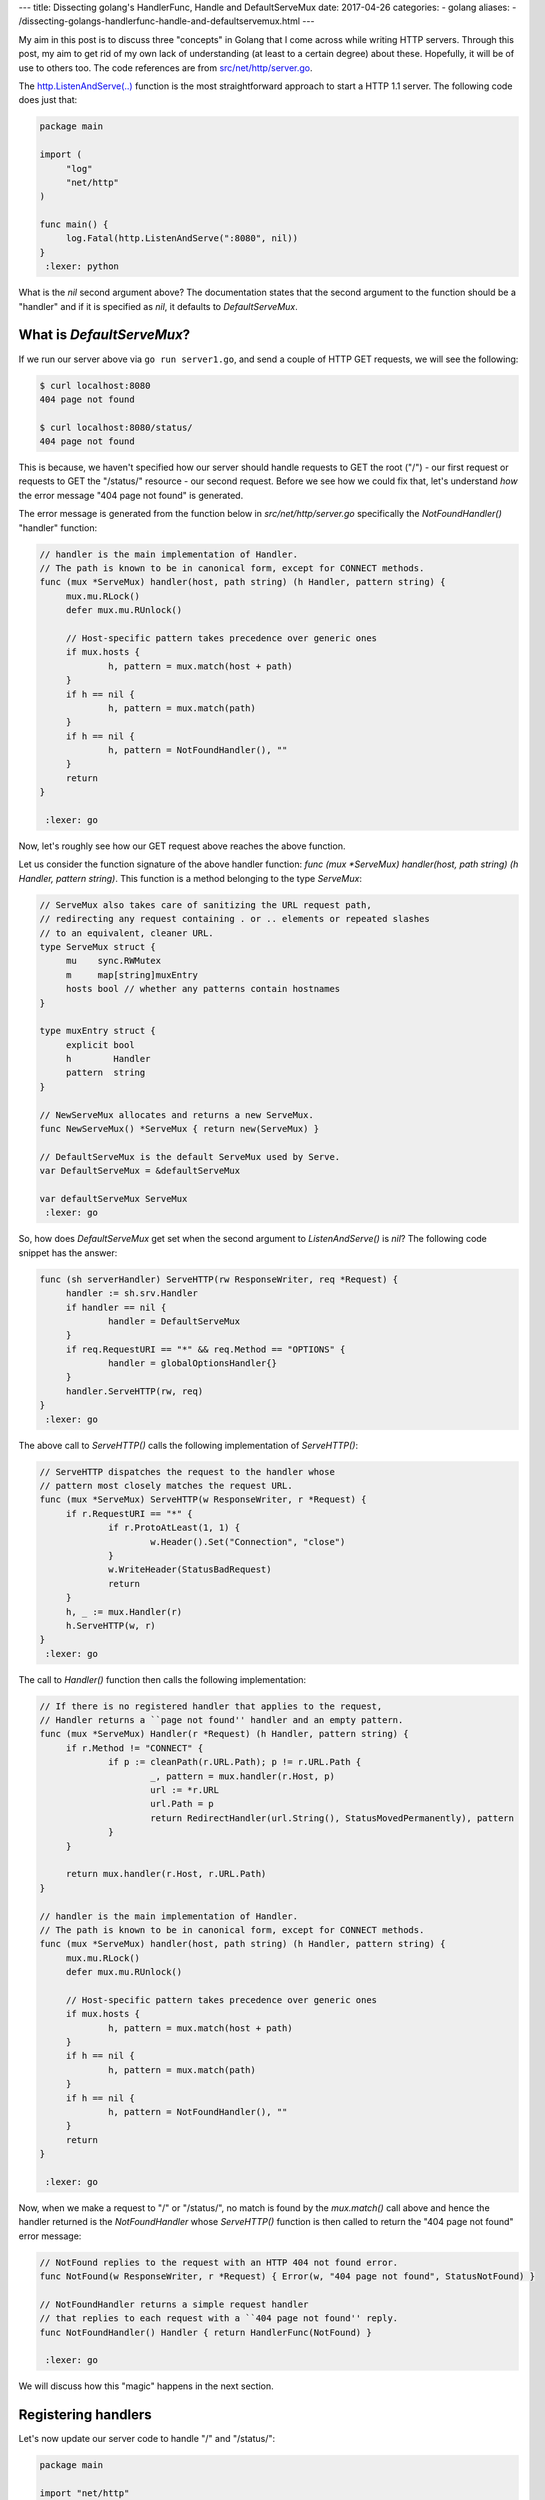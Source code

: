 ---
title:  Dissecting golang's HandlerFunc, Handle and DefaultServeMux
date: 2017-04-26
categories:
-  golang
aliases:
- /dissecting-golangs-handlerfunc-handle-and-defaultservemux.html
---

My aim in this post is to discuss three "concepts" in Golang that I come across while writing HTTP servers. Through this
post, my aim to get rid of my own lack of understanding (at least to a certain degree) about these. Hopefully, it will
be of use to others too. The code references are from `src/net/http/server.go <https://golang.org/src/net/http/server.go>`__. 

The `http.ListenAndServe(..) <https://golang.org/pkg/net/http/#ListenAndServe>`__ function is the most straightforward 
approach to start a HTTP 1.1 server. The following code does just that:

.. code::

   package main
   
   import (
   	"log"
   	"net/http"
   )
   
   func main() {
   	log.Fatal(http.ListenAndServe(":8080", nil))
   }
    :lexer: python

What is the `nil` second argument above? The documentation states that the second argument to the function should be a 
"handler" and if it is specified as `nil`, it defaults to `DefaultServeMux`.


What is `DefaultServeMux`?
==========================

If we run our server above via ``go run server1.go``, and send a couple of HTTP GET requests, we will see the following:

.. code::
   
   $ curl localhost:8080
   404 page not found
   
   $ curl localhost:8080/status/
   404 page not found

This is because, we haven't specified how our server should handle requests to GET the root ("/") - our first request or 
requests to GET the "/status/" resource - our second request. Before we see how we could fix that, let's understand 
*how* the error message "404 page not found" is generated.

The error message is generated from the function below in `src/net/http/server.go` specifically the `NotFoundHandler()` 
"handler" function:

.. code::

   // handler is the main implementation of Handler.
   // The path is known to be in canonical form, except for CONNECT methods.
   func (mux *ServeMux) handler(host, path string) (h Handler, pattern string) {
   	mux.mu.RLock()
   	defer mux.mu.RUnlock()
   
   	// Host-specific pattern takes precedence over generic ones
   	if mux.hosts {
   		h, pattern = mux.match(host + path)
   	}
   	if h == nil {
   		h, pattern = mux.match(path)
   	}
   	if h == nil {
   		h, pattern = NotFoundHandler(), ""
   	}
   	return
   }
   
    :lexer: go


Now, let's roughly see how our GET request above reaches the above function. 

Let us consider the function signature of the above handler function: `func (mux *ServeMux) handler(host, path string) (h Handler, pattern string)`. This function is a method belonging to the type `ServeMux`:

.. code::

   // ServeMux also takes care of sanitizing the URL request path,
   // redirecting any request containing . or .. elements or repeated slashes
   // to an equivalent, cleaner URL.
   type ServeMux struct {
   	mu    sync.RWMutex
   	m     map[string]muxEntry
   	hosts bool // whether any patterns contain hostnames
   }
   
   type muxEntry struct {
   	explicit bool
   	h        Handler
   	pattern  string
   }
   
   // NewServeMux allocates and returns a new ServeMux.
   func NewServeMux() *ServeMux { return new(ServeMux) }
   
   // DefaultServeMux is the default ServeMux used by Serve.
   var DefaultServeMux = &defaultServeMux
   
   var defaultServeMux ServeMux
    :lexer: go


So, how does `DefaultServeMux` get set when the second argument to `ListenAndServe()` is `nil`? The following code 
snippet has the answer:

.. code::

   func (sh serverHandler) ServeHTTP(rw ResponseWriter, req *Request) {
   	handler := sh.srv.Handler
   	if handler == nil {
   		handler = DefaultServeMux
   	}
   	if req.RequestURI == "*" && req.Method == "OPTIONS" {
   		handler = globalOptionsHandler{}
   	}
   	handler.ServeHTTP(rw, req)
   }
    :lexer: go


The above call to `ServeHTTP()` calls the following implementation of `ServeHTTP()`:

.. code::

   // ServeHTTP dispatches the request to the handler whose
   // pattern most closely matches the request URL.
   func (mux *ServeMux) ServeHTTP(w ResponseWriter, r *Request) {
   	if r.RequestURI == "*" {
   		if r.ProtoAtLeast(1, 1) {
   			w.Header().Set("Connection", "close")
   		}
   		w.WriteHeader(StatusBadRequest)
   		return
   	}
   	h, _ := mux.Handler(r)
   	h.ServeHTTP(w, r)
   }
    :lexer: go

The call to `Handler()` function then calls the following implementation:

.. code::

   // If there is no registered handler that applies to the request,
   // Handler returns a ``page not found'' handler and an empty pattern.
   func (mux *ServeMux) Handler(r *Request) (h Handler, pattern string) {
   	if r.Method != "CONNECT" {
   		if p := cleanPath(r.URL.Path); p != r.URL.Path {
   			_, pattern = mux.handler(r.Host, p)
   			url := *r.URL
   			url.Path = p
   			return RedirectHandler(url.String(), StatusMovedPermanently), pattern
   		}
   	}
   
   	return mux.handler(r.Host, r.URL.Path)
   }
   
   // handler is the main implementation of Handler.
   // The path is known to be in canonical form, except for CONNECT methods.
   func (mux *ServeMux) handler(host, path string) (h Handler, pattern string) {
   	mux.mu.RLock()
   	defer mux.mu.RUnlock()
   
   	// Host-specific pattern takes precedence over generic ones
   	if mux.hosts {
   		h, pattern = mux.match(host + path)
   	}
   	if h == nil {
   		h, pattern = mux.match(path)
   	}
   	if h == nil {
   		h, pattern = NotFoundHandler(), ""
   	}
   	return
   }
   
    :lexer: go


Now, when we make a request to "/" or "/status/", no match is found by the `mux.match()` call above and hence the 
handler returned is the `NotFoundHandler` whose `ServeHTTP()` function is then called to return the "404 page not found" 
error message:

.. code::

   // NotFound replies to the request with an HTTP 404 not found error.
   func NotFound(w ResponseWriter, r *Request) { Error(w, "404 page not found", StatusNotFound) }
   
   // NotFoundHandler returns a simple request handler
   // that replies to each request with a ``404 page not found'' reply.
   func NotFoundHandler() Handler { return HandlerFunc(NotFound) }
   
    :lexer: go

We will discuss how this "magic" happens in the next section.

Registering handlers
====================

Let's now update our server code to handle "/" and "/status/":

.. code::

   package main
   
   import "net/http"
   import "fmt"
   
   type mytype struct{}
   
   func (t *mytype) ServeHTTP(w http.ResponseWriter, r *http.Request) {
   	fmt.Fprintf(w, "Hello there from mytype")
   }
   
   
   func StatusHandler(w http.ResponseWriter, r *http.Request) {
   	fmt.Fprintf(w, "OK")
   }
   
   func main() {
   
   	t := new(mytype)
   	http.Handle("/", t)
   	
   	http.HandleFunc("/status/", StatusHandler)
           
   	http.ListenAndServe(":8080", nil)
   }
    :lexer: go

If we run the server and send the two requests above, we will see the following responses:

.. code::

   $ curl localhost:8080
   Hello there from mytype 

   $ curl localhost:8080/status/
   OK



Let's now revisit how the right handler function gets called. In a code snippet above, we saw a call to the ``match()`` function which given a path returns the most appropriate registered handler for the path:


.. code::

   // Find a handler on a handler map given a path string
   // Most-specific (longest) pattern wins
   func (mux *ServeMux) match(path string) (h Handler, pattern string) {
   	var n = 0
   	for k, v := range mux.m {
   		if !pathMatch(k, path) {
   			continue
   		}
   		if h == nil || len(k) > n {
   			n = len(k)
   			h = v.h
   			pattern = v.pattern
   		}
   	}
   	return
   }
    :lexer: go

``mux.m`` is a a ``map`` data structure defined in the ``ServeMux`` structure (snippet earlier in the post) which stores a mapping of a path and the handler we have registered for it.

**The HandleFunc() type**

Let's go back to the idea of "converting" any function with the signature ``func aFunction(w http.ResponseWriter, r *http.Request)`` to the type "HandlerFunc". 

Any type which has a ServeHTTP() method is said to implement the ``Handler`` interface:

.. code::

    type HandlerFunc func(ResponseWriter, *Request)

    // ServeHTTP calls f(w, req).
    func (f HandlerFunc) ServeHTTP(w ResponseWriter, req *Request) {
        f(w, req)
    }


Going back to the previous version of our server, we see how we do that:


.. code::

    type mytype struct{}

    func (t *mytype) ServeHTTP(w http.ResponseWriter, r *http.Request) {
        fmt.Fprintf(w, "Hello there from mytype")
    }

The ``ServeHTTP()`` method of a Handler is invoked when it has been registered as handling a particular path.

Let's look at what the call to `Handle()` function does:

.. code::

   
   // Handle registers the handler for the given pattern
   // in the DefaultServeMux.
   // The documentation for ServeMux explains how patterns are matched.
   func Handle(pattern string, handler Handler) { DefaultServeMux.Handle(pattern, handler) }
   
   // Handle registers the handler for the given pattern.
   // If a handler already exists for pattern, Handle panics.
   func (mux *ServeMux) Handle(pattern string, handler Handler) {
   	mux.mu.Lock()
   	defer mux.mu.Unlock()
   
   	if pattern == "" {
   		panic("http: invalid pattern " + pattern)
   	}
   	if handler == nil {
   		panic("http: nil handler")
   	}
   	if mux.m[pattern].explicit {
   		panic("http: multiple registrations for " + pattern)
   	}
   
   	if mux.m == nil {
   		mux.m = make(map[string]muxEntry)
   	}
   	mux.m[pattern] = muxEntry{explicit: true, h: handler, pattern: pattern}
   
   	if pattern[0] != '/' {
   		mux.hosts = true
   	}
   
   	// Helpful behavior:
   	// If pattern is /tree/, insert an implicit permanent redirect for /tree.
   	// It can be overridden by an explicit registration.
   	n := len(pattern)
   	if n > 0 && pattern[n-1] == '/' && !mux.m[pattern[0:n-1]].explicit {
   		// If pattern contains a host name, strip it and use remaining
   		// path for redirect.
   		path := pattern
   		if pattern[0] != '/' {
   			// In pattern, at least the last character is a '/', so
   			// strings.Index can't be -1.
   			path = pattern[strings.Index(pattern, "/"):]
   		}
   		url := &url.URL{Path: path}
   		mux.m[pattern[0:n-1]] = muxEntry{h: RedirectHandler(url.String(), StatusMovedPermanently), pattern: pattern}
   	}
   }
    :lexer: go


It can feel cumbersome to define a type implementing the ``Handler`` interface for every path we want to register a handler for. Hence, a convenience function, ``HandleFunc()`` is provided to register any function which has a specified signature as a Handler function. For example:

.. code::

    http.HandleFunc("/status/", StatusHandler)

Now, let's look at what the call to `HandleFunc()` function does:

.. code::

   
   // HandleFunc registers the handler function for the given pattern
   // in the DefaultServeMux.
   // The documentation for ServeMux explains how patterns are matched.
   func HandleFunc(pattern string, handler func(ResponseWriter, *Request)) {
   	DefaultServeMux.HandleFunc(pattern, handler)
   }
   
   
   // HandleFunc registers the handler function for the given pattern.
   func (mux *ServeMux) HandleFunc(pattern string, handler func(ResponseWriter, *Request)) {
   	mux.Handle(pattern, HandlerFunc(handler))
   }
   
   // The HandlerFunc type is an adapter to allow the use of
   // ordinary functions as HTTP handlers.  If f is a function
   // with the appropriate signature, HandlerFunc(f) is a
   // Handler object that calls f.
   type HandlerFunc func(ResponseWriter, *Request)
   
   // ServeHTTP calls f(w, req).
   func (f HandlerFunc) ServeHTTP(w ResponseWriter, req *Request) {
       f(w, req)
   }
   
   
   
   
    :lexer: go

The call to the ``http.HandleFunc()`` function "converts" the provided function to the ``HandleFunc()`` type and then calls the ``(mux *ServeMux) Handle()`` function similar to what happens when we call the ``Handle()`` function. The idea of this conversion is explained in the `Effective Go guide <https://golang.org/doc/effective_go.html#interface_methods>`__ and this `blog post <http://jordanorelli.com/post/42369331748/function-types-in-go-golang>`__.



Using your own Handler with ListenAndServe()
============================================

Earlier in this post, we saw how passsing ``nil`` to ``ListenAndServe()`` function sets the handler to ``DefaultServeMux``. The handlers
we register via ``Handle()`` and ``HandleFunc()`` are then added to this object. Hence, we could without changing any functionality rewrite our server as follows:

.. code::

   package main
   
   import "net/http"
   import "fmt"
   
   type mytype struct{}
   
   func (t *mytype) ServeHTTP(w http.ResponseWriter, r *http.Request) {
   	fmt.Fprintf(w, "Hello there from mytype")
   }
   
   func StatusHandler(w http.ResponseWriter, r *http.Request) {
   	fmt.Fprintf(w, "OK")
   }
   
   func main() {
   
   	mux := http.NewServeMux()
   
   	t := new(mytype)
   	mux.Handle("/", t)
   	mux.HandleFunc("/status/", StatusHandler)
   
   	http.ListenAndServe(":8080", mux)
   }
    :lexer: go

We create an object of type ``ServeMux`` via ``mux := http.NewServeMux()``, register our handlers calling the same two functions, but those that are defined for the ``ServeMux`` object we created.

The reason we may want to use our own Handler with ``ListenAndServe()`` is demonstrated in the next section.


Writing Middleware
==================

In our latest version of the server, we have specified our own handler to ``ListenAndServe()``. One reason for doing so is when you want to execute some code for *every* request. That is:

1. Server gets a request for "/path/"
2. Execute some code
3. Handler for "/path/" gets called
4. Execute some code
5. Return the response to the client

Either of steps 2 or 4 or both may occur and this is where "middleware" comes in. Our next version of the server demonstrates how we may implement this:


.. code::

   package main
   
   import "net/http"
   import "fmt"
   import "log"
   
   type mytype struct{}
   
   func (t *mytype) ServeHTTP(w http.ResponseWriter, r *http.Request) {
   	fmt.Fprintf(w, "Hello there from mytype")
   }
   
   func StatusHandler(w http.ResponseWriter, r *http.Request) {
   	fmt.Fprintf(w, "OK")
   }
   
   func RunSomeCode(handler http.Handler) http.Handler {
   	return http.HandlerFunc(func(w http.ResponseWriter, r *http.Request) {
   		log.Printf("Got a %s request for: %v", r.Method, r.URL)
   		handler.ServeHTTP(w, r)
   		// At this stage, our handler has "handled" the request
   		// but we can still write to the client there
   		// but we won't do that
   		// XXX: We have the HTTP status here, but we cannot access
   		// it directly here
   		// See next example (server5.go)
   		log.Println("Handler finished processing request")
   	})
   }
   
   func main() {
   
   	mux := http.NewServeMux()
   
   	t := new(mytype)
   	mux.Handle("/", t)
   	mux.HandleFunc("/status/", StatusHandler)
   
   	WrappedMux := RunSomeCode(mux)
   	http.ListenAndServe(":8080", WrappedMux)
   }
    :lexer: go

When we run the server and send it a couple of requests as above, we will see:

.. code::

    2017/04/24 17:53:03 Got a GET request for: /
    2017/04/24 17:53:03 Handler finished processing request
    2017/04/24 17:53:05 Got a GET request for: /status
    2017/04/24 17:53:05 Handler finished processing request

What we are doing above is we are "wrapping" our actual handler in another function ``RunSomeCode(handler http.Handler) http.Handler`` which satisfies the ``Handler`` interface. In this function, we print a log message, then call the ``ServeHTTP()`` method of our original
handler, ``mux``. Once it returns from there, we are then printing another log message.

As part of this middleware writing exercise, I also wanted to be able to print the HTTP status of the response that we are sending but as the comment in the code states, there is no direct way to get the status via the ``ResponseWriter`` object. Our next server example will fix this.

Rewrapping ``http.ResponseWriter``
==================================

It took me a while to write the next version of the server, and after reading through some mailing list postings and example code, 
i have a version which achieves what I wanted to be able to do via my middleware:

.. code::

   package main
   
   import "net/http"
   import "fmt"
   import "log"
   
   type MyResponseWriter struct {
   	http.ResponseWriter
   	code int
   }
   
   func (mw *MyResponseWriter) Header() http.Header {
   	return mw.ResponseWriter.Header()
   }
   
   func (mw *MyResponseWriter) WriteHeader(code int) {
   	mw.code = code
   	mw.ResponseWriter.WriteHeader(code)
   }
   
   type mytype struct{}
   
   func (t *mytype) ServeHTTP(w http.ResponseWriter, r *http.Request) {
   	w.WriteHeader(http.StatusOK)
   	fmt.Fprintf(w, "Hello there from mytype")
   }
   
   func StatusHandler(w http.ResponseWriter, r *http.Request) {
   	w.WriteHeader(http.StatusOK)
   	fmt.Fprintf(w, "OK")
   }
   
   func RunSomeCode(handler http.Handler) http.Handler {
   	return http.HandlerFunc(func(w http.ResponseWriter, r *http.Request) {
   		log.Printf("Got a %s request for: %v", r.Method, r.URL)
   		myrw := &MyResponseWriter{ResponseWriter: w, code: -1}
   		handler.ServeHTTP(myrw, r)
   		log.Println("Response status: ", myrw.code)
   	})
   }
   
   func main() {
   
   	mux := http.NewServeMux()
   
   	t := new(mytype)
   	mux.Handle("/", t)
   	mux.HandleFunc("/status/", StatusHandler)
   
   	WrappedMux := RunSomeCode(mux)
   	log.Fatal(http.ListenAndServe(":8080", WrappedMux))
   }
    :lexer: go


In the example above, I define a new type ``MyResponseWriter`` which implements the ``http.ResponseWriter`` interface by implementing the
three methods ``Header()``, ``Write()`` and ``WriteHeader()``. In bothe ``Write()`` and ``WriteHeader()``, I have some custom code that I execute before calling the corresponding method defined on the ``http.ResponseWriter()`` interface. 


Then, in ``RunSomeCode()``, instead of using the standard ``http.ResponseWriter()`` object that it was passed, I wrap it in a ``MyResponseWriter`` type as follows:

.. code::
    
    myrw := &MyResponseWriter{ResponseWriter: w, code: -1}
    handler.ServeHTTP(myrw, r)


Now, if we run the server, we will see log messages on the server as follows when we send it HTTP get requests:

.. code::

    2017/04/25 17:33:06 Got a GET request for: /status/
    2017/04/25 17:33:06 Response status:  200
    2017/04/25 17:33:07 Got a GET request for: /status
    2017/04/25 17:33:07 Response status:  301
    2017/04/25 17:33:10 Got a GET request for: /
    2017/04/25 17:33:10 Response status:  200


I will end this post with a question and perhaps the possible explanation:

As I write above, it took me a while to figure out how to wrap ``http.ResponseWriter`` correctly so that I could get access
to the HTTP status that was being set. The solution that was discussed in `this post <http://grokbase.com/t/gg/golang-nuts/12art4wedc/go-nuts-how-do-i-get-http-status-from-my-own-servehttp-function>`__ to just implement the ``WriteHeader()`` method didn't work for me.
``WriteHeader()`` method implemented by my ``MyResponseWriter()`` was never called except for then there was a redirect. I expected that
the call to ``Write()`` method of ``http.ResponseWriter()`` would invoke the version of ``WriterHeader()`` I implemented, but I cannot
see any way that could happen from the code in ``net/http/server.go``. So I think this is what's "implied" in this and all the other posts I have seen: the handler for the request must call ``WriteHeader()`` with the HTTP status as the server code above does.

It looks like `soon <https://github.com/golang/go/issues/18997>`__ there will be a direct way to get the HTTP response status.


References
==========

The following links helped me understand the above and write this post:

- http://jordanorelli.com/post/42369331748/function-types-in-go-golang
- https://golang.org/doc/effective_go.html#interface_methods
- https://gocodecloud.com/blog/2016/11/15/simple-golang-http-request-context-example/
- https://www.slideshare.net/blinkingsquirrel/customising-your-own-web-framework-in-go






